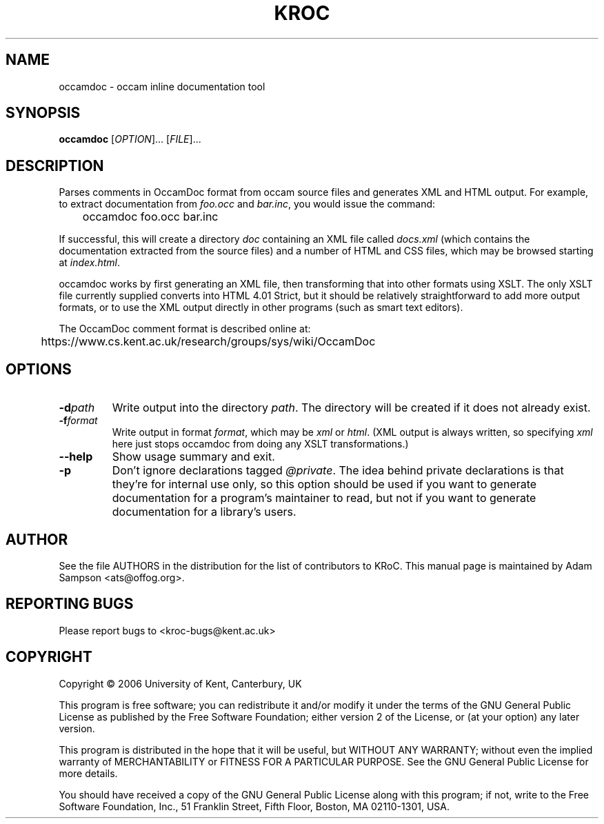 .TH KROC "1" "May 2006" "occamdoc 4.0" KRoC

.SH NAME
occamdoc \- occam inline documentation tool

.SH SYNOPSIS
.B occamdoc
[\fIOPTION\fR]... [\fIFILE\fR]...

.SH DESCRIPTION
.PP
Parses comments in OccamDoc format from occam source files and generates
XML and HTML output.  For example, to extract documentation from
\fIfoo.occ\fR and \fIbar.inc\fR, you would issue the command:
.PP
	occamdoc foo.occ bar.inc
.PP
If successful, this will create a directory \fIdoc\fR containing an XML
file called \fIdocs.xml\fR (which contains the documentation extracted
from the source files) and a number of HTML and CSS files, which may be
browsed starting at \fIindex.html\fR.
.PP
occamdoc works by first generating an XML file, then transforming that
into other formats using XSLT.  The only XSLT file currently supplied
converts into HTML 4.01 Strict, but it should be relatively
straightforward to add more output formats, or to use the XML output
directly in other programs (such as smart text editors).
.PP
The OccamDoc comment format is described online at:
.PP
	https://www.cs.kent.ac.uk/research/groups/sys/wiki/OccamDoc

.SH OPTIONS
.TP
\fB\-d\fR\fIpath\fR
Write output into the directory \fIpath\fR.  The directory will be
created if it does not already exist.
.TP
\fB\-f\fR\fIformat\fR
Write output in format \fIformat\fR, which may be \fIxml\fR or
\fIhtml\fR.  (XML output is always written, so specifying \fIxml\fR here
just stops occamdoc from doing any XSLT transformations.)
.TP
\fB\-\-help\fR
Show usage summary and exit.
.TP
\fB\-p\fR
Don't ignore declarations tagged \fI@private\fR.  The idea behind
private declarations is that they're for internal use only, so this
option should be used if you want to generate documentation for a
program's maintainer to read, but not if you want to generate
documentation for a library's users.

.PP

.SH AUTHOR
See the file AUTHORS in the distribution for the list of contributors to KRoC.  This
manual page is maintained by Adam Sampson <ats@offog.org>.

.SH "REPORTING BUGS"
Please report bugs to <kroc-bugs@kent.ac.uk>

.SH COPYRIGHT
Copyright \(co 2006 University of Kent, Canterbury, UK
.PP
This program is free software; you can redistribute it
and/or modify it under the terms of the GNU General Public
License as published by the Free Software Foundation;
either version 2 of the License, or (at your option) any
later version.
.PP
This program is distributed in the hope that it will be
useful, but WITHOUT ANY WARRANTY; without even the implied
warranty of MERCHANTABILITY or FITNESS FOR A PARTICULAR
PURPOSE.  See the GNU General Public License for more
details.
.PP
You should have received a copy of the GNU General Public
License along with this program; if not, write to the Free
Software Foundation, Inc., 51 Franklin Street, Fifth Floor,
Boston, MA 02110-1301, USA.
.PP


